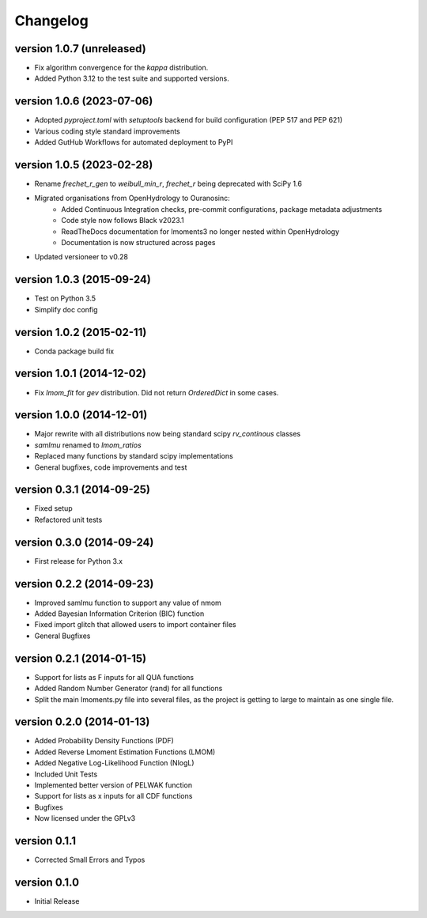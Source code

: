 =========
Changelog
=========

version 1.0.7 (unreleased)
--------------------------
- Fix algorithm convergence for the `kappa` distribution.
- Added Python 3.12 to the test suite and supported versions.

version 1.0.6 (2023-07-06)
--------------------------
- Adopted `pyproject.toml` with `setuptools` backend for build configuration (PEP 517 and PEP 621)
- Various coding style standard improvements
- Added GutHub Workflows for automated deployment to PyPI

version 1.0.5 (2023-02-28)
--------------------------
- Rename `frechet_r_gen` to `weibull_min_r`, `frechet_r` being deprecated with SciPy 1.6
- Migrated organisations from OpenHydrology to Ouranosinc:
    * Added Continuous Integration checks, pre-commit configurations, package metadata adjustments
    * Code style now follows Black v2023.1
    * ReadTheDocs documentation for lmoments3 no longer nested within OpenHydrology
    * Documentation is now structured across pages
- Updated versioneer to v0.28

version 1.0.3 (2015-09-24)
--------------------------
- Test on Python 3.5
- Simplify doc config

version 1.0.2 (2015-02-11)
--------------------------
- Conda package build fix

version 1.0.1 (2014-12-02)
--------------------------
- Fix `lmom_fit` for `gev` distribution. Did not return `OrderedDict` in some cases.

version 1.0.0 (2014-12-01)
--------------------------
- Major rewrite with all distributions now being standard scipy `rv_continous` classes
- `samlmu` renamed to `lmom_ratios`
- Replaced many functions by standard scipy implementations
- General bugfixes, code improvements and test

version 0.3.1 (2014-09-25)
--------------------------
- Fixed setup
- Refactored unit tests

version 0.3.0 (2014-09-24)
--------------------------
- First release for Python 3.x

version 0.2.2 (2014-09-23)
--------------------------
- Improved samlmu function to support any value of nmom
- Added Bayesian Information Criterion (BIC) function
- Fixed import glitch that allowed users to import container files
- General Bugfixes

version 0.2.1 (2014-01-15)
--------------------------
- Support for lists as F inputs for all QUA functions
- Added Random Number Generator (rand) for all functions
- Split the main lmoments.py file into several files, as the project is getting to large to maintain as one single file.

version 0.2.0 (2014-01-13)
--------------------------
- Added Probability Density Functions (PDF)
- Added Reverse Lmoment Estimation Functions (LMOM)
- Added Negative Log-Likelihood Function (NlogL)
- Included Unit Tests
- Implemented better version of PELWAK function
- Support for lists as x inputs for all CDF functions
- Bugfixes
- Now licensed under the GPLv3

version 0.1.1
-------------
- Corrected Small Errors and Typos

version 0.1.0
-------------
- Initial Release
